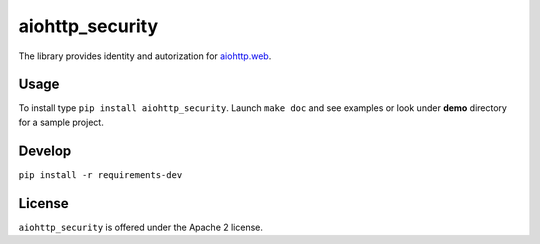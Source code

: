 aiohttp_security
================
.. image:: https://travis-ci.org/aio-libs/aiohttp-security.svg?branch=master
    :target: https://travis-ci.org/aio-libs/aiohttp-security
.. image:: https://codecov.io/github/aio-libs/aiohttp-security/coverage.svg?branch=master
    :target: https://codecov.io/github/aio-libs/aiohttp-security

The library provides identity and autorization for `aiohttp.web`__.

.. _aiohttp_web: http://aiohttp.readthedocs.org/en/latest/web.html

__ aiohttp_web_

Usage
-----
To install type ``pip install aiohttp_security``.
Launch ``make doc`` and see examples or look under **demo** directory for a
sample project.

Develop
-------

``pip install -r requirements-dev``


License
-------

``aiohttp_security`` is offered under the Apache 2 license.
